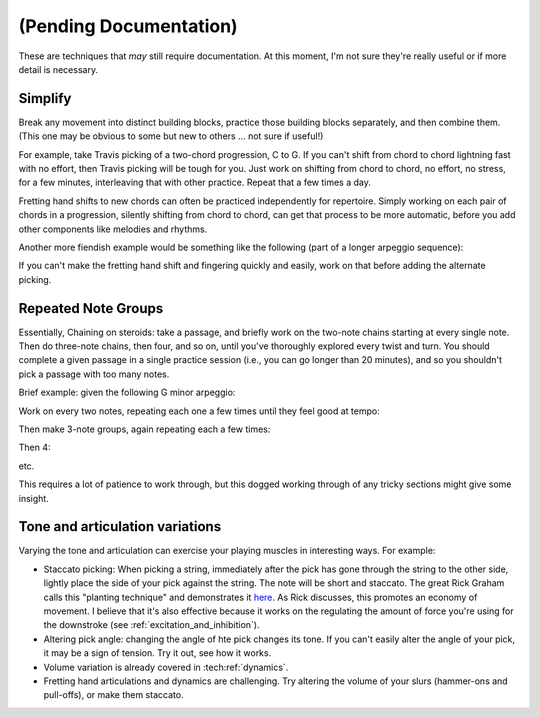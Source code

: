 (Pending Documentation)
=======================

These are techniques that *may* still require documentation.  At this moment, I'm not sure they're really useful or if more detail is necessary.

Simplify
--------

Break any movement into distinct building blocks, practice those building blocks separately, and then combine them.  (This one may be obvious to some but new to others ... not sure if useful!)

For example, take Travis picking of a two-chord progression, C to G.  If you can't shift from chord to chord lightning fast with no effort, then Travis picking will be tough for you.  Just work on shifting from chord to chord, no effort, no stress, for a few minutes, interleaving that with other practice.  Repeat that a few times a day.

Fretting hand shifts to new chords can often be practiced independently for repertoire.  Simply working on each pair of chords in a progression, silently shifting from chord to chord, can get that process to be more automatic, before you add other components like melodies and rhythms.

Another more fiendish example would be something like the following (part of a longer arpeggio sequence):

.. vextab::
   :debug:

   :16 12d/1 7u/1 8d/2 9u/3 11d/1 8u/1 10d/2 11u/3

If you can't make the fretting hand shift and fingering quickly and easily, work on that before adding the alternate picking.


Repeated Note Groups
--------------------

Essentially, Chaining on steroids: take a passage, and briefly work on the two-note chains starting at every single note.  Then do three-note chains, then four, and so on, until you've thoroughly explored every twist and turn.  You should complete a given passage in a single practice session (i.e., you can go longer than 20 minutes), and so you shouldn't pick a passage with too many notes.

Brief example: given the following G minor arpeggio:

.. vextab::
   tabstave notation=true key=Bb
   notes :16 3d/6 6u/6 5d/5 5u/4 8d/4 7u/3 8d/2 6u/1

Work on every two notes, repeating each one a few times until they feel good at tempo:

.. vextab::
   tabstave notation=true key=Bb
   notes :16 3d/6 6u/6 | 6u/6 5d/5 | 5d/5 5u/4 | 5u/4 8d/4 | 8d/4 7u/3 | 7u/3 8d/2 | 8d/2 6u/1

Then make 3-note groups, again repeating each a few times:

.. vextab::
   tabstave notation=true key=Bb
   notes :16 3d/6 6u/6 5d/5 | 6u/6 5d/5 5u/4 | 5d/5 5u/4 8d/4 | 5u/4 8d/4 7u/3 | 8d/4 7u/3 8d/2 | 7u/3 8d/2 6u/1

Then 4:

.. vextab::
   tabstave notation=true key=Bb
   notes :16 3d/6 6u/6 5d/5 5u/4 | 6u/6 5d/5 5u/4 8d/4 | 5d/5 5u/4 8d/4 7u/3 | 5u/4 8d/4 7u/3 8d/2 | 8d/4 7u/3 8d/2 6u/1

etc.

This requires a lot of patience to work through, but this dogged working through of any tricky sections might give some insight.


Tone and articulation variations
--------------------------------

Varying the tone and articulation can exercise your playing muscles in interesting ways.  For example:

* Staccato picking: When picking a string, immediately after the pick has gone through the string to the other side, lightly place the side of your pick against the string.  The note will be short and staccato.  The great Rick Graham calls this "planting technique" and demonstrates it `here <https://www.youtube.com/watch?v=7JSCmIBzabU>`__.  As Rick discusses, this promotes an economy of movement.  I believe that it's also effective because it works on the regulating the amount of force you're using for the downstroke (see :ref:`excitation_and_inhibition`).
* Altering pick angle: changing the angle of hte pick changes its tone.  If you can't easily alter the angle of your pick, it may be a sign of tension.  Try it out, see how it works.
* Volume variation is already covered in :tech:ref:`dynamics`.
* Fretting hand articulations and dynamics are challenging.  Try altering the volume of your slurs (hammer-ons and pull-offs), or make them staccato.

